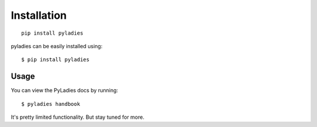 .. _install:

Installation
============

::

    pip install pyladies


pyladies can be easily installed using::

   $ pip install pyladies


Usage
-----

You can view the PyLadies docs by running::

    $ pyladies handbook

It's pretty limited functionality.  But stay tuned for more.
